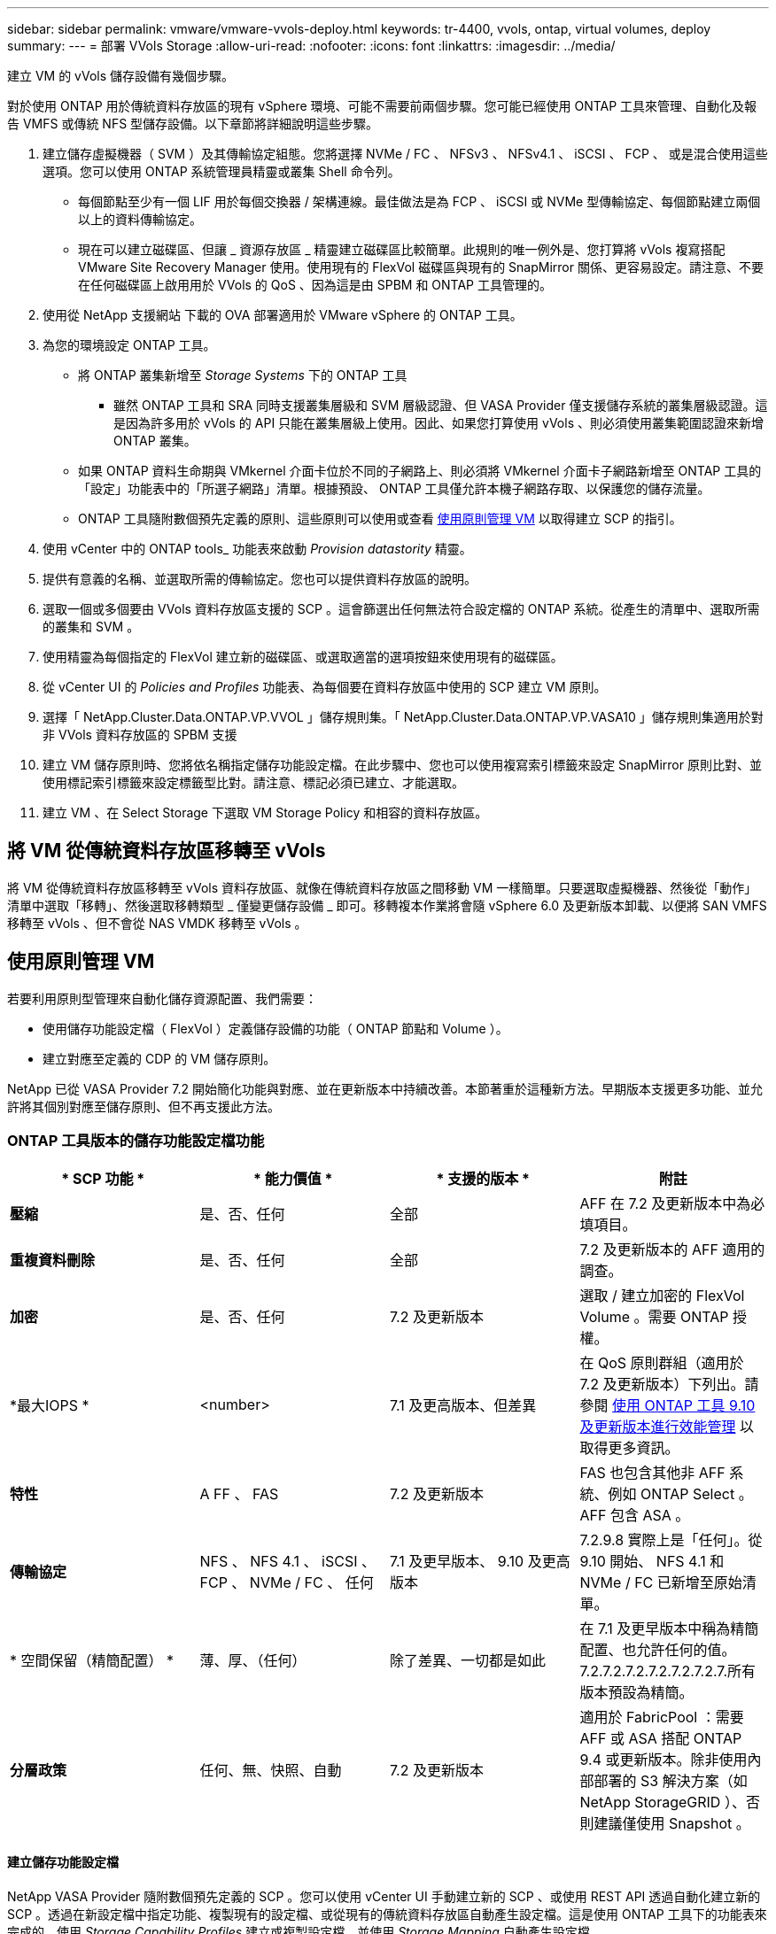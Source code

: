 ---
sidebar: sidebar 
permalink: vmware/vmware-vvols-deploy.html 
keywords: tr-4400, vvols, ontap, virtual volumes, deploy 
summary:  
---
= 部署 VVols Storage
:allow-uri-read: 
:nofooter: 
:icons: font
:linkattrs: 
:imagesdir: ../media/


[role="lead"]
建立 VM 的 vVols 儲存設備有幾個步驟。

對於使用 ONTAP 用於傳統資料存放區的現有 vSphere 環境、可能不需要前兩個步驟。您可能已經使用 ONTAP 工具來管理、自動化及報告 VMFS 或傳統 NFS 型儲存設備。以下章節將詳細說明這些步驟。

. 建立儲存虛擬機器（ SVM ）及其傳輸協定組態。您將選擇 NVMe / FC 、 NFSv3 、 NFSv4.1 、 iSCSI 、 FCP 、 或是混合使用這些選項。您可以使用 ONTAP 系統管理員精靈或叢集 Shell 命令列。
+
** 每個節點至少有一個 LIF 用於每個交換器 / 架構連線。最佳做法是為 FCP 、 iSCSI 或 NVMe 型傳輸協定、每個節點建立兩個以上的資料傳輸協定。
** 現在可以建立磁碟區、但讓 _ 資源存放區 _ 精靈建立磁碟區比較簡單。此規則的唯一例外是、您打算將 vVols 複寫搭配 VMware Site Recovery Manager 使用。使用現有的 FlexVol 磁碟區與現有的 SnapMirror 關係、更容易設定。請注意、不要在任何磁碟區上啟用用於 VVols 的 QoS 、因為這是由 SPBM 和 ONTAP 工具管理的。


. 使用從 NetApp 支援網站 下載的 OVA 部署適用於 VMware vSphere 的 ONTAP 工具。
. 為您的環境設定 ONTAP 工具。
+
** 將 ONTAP 叢集新增至 _Storage Systems_ 下的 ONTAP 工具
+
*** 雖然 ONTAP 工具和 SRA 同時支援叢集層級和 SVM 層級認證、但 VASA Provider 僅支援儲存系統的叢集層級認證。這是因為許多用於 vVols 的 API 只能在叢集層級上使用。因此、如果您打算使用 vVols 、則必須使用叢集範圍認證來新增 ONTAP 叢集。


** 如果 ONTAP 資料生命期與 VMkernel 介面卡位於不同的子網路上、則必須將 VMkernel 介面卡子網路新增至 ONTAP 工具的「設定」功能表中的「所選子網路」清單。根據預設、 ONTAP 工具僅允許本機子網路存取、以保護您的儲存流量。
** ONTAP 工具隨附數個預先定義的原則、這些原則可以使用或查看 <<使用原則管理 VM>> 以取得建立 SCP 的指引。


. 使用 vCenter 中的 ONTAP tools_ 功能表來啟動 _Provision datastority_ 精靈。
. 提供有意義的名稱、並選取所需的傳輸協定。您也可以提供資料存放區的說明。
. 選取一個或多個要由 VVols 資料存放區支援的 SCP 。這會篩選出任何無法符合設定檔的 ONTAP 系統。從產生的清單中、選取所需的叢集和 SVM 。
. 使用精靈為每個指定的 FlexVol 建立新的磁碟區、或選取適當的選項按鈕來使用現有的磁碟區。
. 從 vCenter UI 的 _Policies and Profiles_ 功能表、為每個要在資料存放區中使用的 SCP 建立 VM 原則。
. 選擇「 NetApp.Cluster.Data.ONTAP.VP.VVOL 」儲存規則集。「 NetApp.Cluster.Data.ONTAP.VP.VASA10 」儲存規則集適用於對非 VVols 資料存放區的 SPBM 支援
. 建立 VM 儲存原則時、您將依名稱指定儲存功能設定檔。在此步驟中、您也可以使用複寫索引標籤來設定 SnapMirror 原則比對、並使用標記索引標籤來設定標籤型比對。請注意、標記必須已建立、才能選取。
. 建立 VM 、在 Select Storage 下選取 VM Storage Policy 和相容的資料存放區。




== 將 VM 從傳統資料存放區移轉至 vVols

將 VM 從傳統資料存放區移轉至 vVols 資料存放區、就像在傳統資料存放區之間移動 VM 一樣簡單。只要選取虛擬機器、然後從「動作」清單中選取「移轉」、然後選取移轉類型 _ 僅變更儲存設備 _ 即可。移轉複本作業將會隨 vSphere 6.0 及更新版本卸載、以便將 SAN VMFS 移轉至 vVols 、但不會從 NAS VMDK 移轉至 vVols 。



== 使用原則管理 VM

若要利用原則型管理來自動化儲存資源配置、我們需要：

* 使用儲存功能設定檔（ FlexVol ）定義儲存設備的功能（ ONTAP 節點和 Volume ）。
* 建立對應至定義的 CDP 的 VM 儲存原則。


NetApp 已從 VASA Provider 7.2 開始簡化功能與對應、並在更新版本中持續改善。本節著重於這種新方法。早期版本支援更多功能、並允許將其個別對應至儲存原則、但不再支援此方法。



=== ONTAP 工具版本的儲存功能設定檔功能

|===
| * SCP 功能 * | * 能力價值 * | * 支援的版本 * | *附註* 


| *壓縮* | 是、否、任何 | 全部 | AFF 在 7.2 及更新版本中為必填項目。 


| *重複資料刪除* | 是、否、任何 | 全部 | 7.2 及更新版本的 AFF 適用的調查。 


| *加密* | 是、否、任何 | 7.2 及更新版本 | 選取 / 建立加密的 FlexVol Volume 。需要 ONTAP 授權。 


| *最大IOPS * | <number> | 7.1 及更高版本、但差異 | 在 QoS 原則群組（適用於 7.2 及更新版本）下列出。請參閱 <<使用 ONTAP 工具 9.10 及更新版本進行效能管理>> 以取得更多資訊。 


| *特性* | A FF 、 FAS | 7.2 及更新版本 | FAS 也包含其他非 AFF 系統、例如 ONTAP Select 。AFF 包含 ASA 。 


| *傳輸協定* | NFS 、 NFS 4.1 、 iSCSI 、 FCP 、 NVMe / FC 、 任何 | 7.1 及更早版本、 9.10 及更高版本 | 7.2.9.8 實際上是「任何」。從 9.10 開始、 NFS 4.1 和 NVMe / FC 已新增至原始清單。 


| * 空間保留（精簡配置） * | 薄、厚、（任何） | 除了差異、一切都是如此 | 在 7.1 及更早版本中稱為精簡配置、也允許任何的值。7.2.7.2.7.2.7.2.7.2.7.2.7.所有版本預設為精簡。 


| *分層政策* | 任何、無、快照、自動 | 7.2 及更新版本 | 適用於 FabricPool ：需要 AFF 或 ASA 搭配 ONTAP 9.4 或更新版本。除非使用內部部署的 S3 解決方案（如 NetApp StorageGRID ）、否則建議僅使用 Snapshot 。 
|===


==== 建立儲存功能設定檔

NetApp VASA Provider 隨附數個預先定義的 SCP 。您可以使用 vCenter UI 手動建立新的 SCP 、或使用 REST API 透過自動化建立新的 SCP 。透過在新設定檔中指定功能、複製現有的設定檔、或從現有的傳統資料存放區自動產生設定檔。這是使用 ONTAP 工具下的功能表來完成的。使用 _Storage Capability Profiles_ 建立或複製設定檔、並使用 _Storage Mapping_ 自動產生設定檔。



===== 適用於 ONTAP 工具 9.10 及更新版本的儲存功能

image:vvols-image9.png["「適用於 ONTAP 工具 9.10 及更新版本的儲存功能」、 300"]

image:vvols-image12.png["「適用於 ONTAP 工具 9.10 及更新版本的儲存功能」、 300"]

image:vvols-image11.png["「適用於 ONTAP 工具 9.10 及更新版本的儲存功能」、 300"]

image:vvols-image10.png["「適用於 ONTAP 工具 9.10 及更新版本的儲存功能」、 300"]

image:vvols-image14.png["「適用於 ONTAP 工具 9.10 及更新版本的儲存功能」、 300"]

image:vvols-image13.png["「適用於 ONTAP 工具 9.10 及更新版本的儲存功能」、 300"]

* 建立 VVols 資料存放區 *
建立必要的 SCP 之後、就可以使用它們來建立 vVols 資料存放區（也可以選用資料存放區的 FlexVol 磁碟區）。以滑鼠右鍵按一下您要建立 VVols 資料存放區的主機、叢集或資料中心、然後選取 ONTAP tools_ > _Provision Datastority_ 。選取一個或多個要由資料存放區支援的 FlexVol 、然後從現有的 FlexVol Volume 和 / 或為資料存放區配置新的 Volume 中進行選取。最後、為資料存放區指定預設的 SCP 、用於未依原則指定 SCP 的 VM 、以及交換 VVols （這些不需要高效能儲存）。



=== 建立 VM 儲存原則

vSphere 中使用 VM 儲存原則來管理儲存 I/O 控制或 vSphere 加密等選用功能。它們也可與 vVols 搭配使用、將特定的儲存功能套用至 VM 。使用「 NetApp.Cluster.Data.ONTAP.VP.VVOL 」儲存類型和「 profilename 」規則、透過使用原則將特定的 SCP 套用至 VM 。請參閱連結： vmware-vols-ontap.html#Best Practices [ 透過 NFS v3 使用 vVols 的範例網路組態 ] 、以瞭解 ONTAP 工具 VASA Provider 的範例。「 NetApp.Cluster.Data.ONTAP.VP.VASA10 」儲存設備的規則將用於非 vVols 型資料存放區。

較早的版本類似、但如所述 <<ONTAP 工具版本的儲存功能設定檔功能>>、您的選項可能有所不同。

一旦建立儲存原則、就可以在佈建新 VM 時使用、如所示 link:vmware-vvols-overview.html#deploy-vm-using-storage-policy["使用儲存原則部署 VM"]。有關搭配 VASA Provider 7.2 使用效能管理功能的準則、請參考 <<使用 ONTAP 工具 9.10 及更新版本進行效能管理>>。



==== 使用 ONTAP 工具 VASA Provider 9.10 建立 VM 儲存原則

image:vvols-image15.png["使用 ONTAP 工具建立 VM 儲存原則 VASA Provider 9.10\"300"]



==== 使用 ONTAP 工具 9.10 及更新版本進行效能管理

* ONTAP 工具 9.10 使用自己的平衡放置演算法、將新的 vVol 置於 vVols 資料存放區內的最佳 FlexVol Volume 中。放置方式是根據指定的 SCP 和相符的 FlexVol 磁碟區。如此可確保資料存放區和備份儲存設備符合指定的效能需求。
* 變更效能功能（例如最小和最大 IOPS ）需要特別注意特定組態。
+
** * 可以在 SCP 中指定最小和最大 IOPS * 、並在 VM 原則中使用。
+
*** 變更 SCP 中的 IOPS 不會變更 vVols 上的 QoS 、直到編輯 VM 原則、然後重新套用至使用它的 VM 為止（請參閱 <<適用於 ONTAP 工具 9.10 及更新版本的儲存功能>>）。或是使用所需的 IOPS 建立新的 SCP 、並變更原則以使用它（並重新套用至 VM ）。一般而言、建議您只為不同的服務層級定義個別的 SCP 和 VM 儲存原則、並只需變更 VM 上的 VM 儲存原則即可。
*** AFF 和 FAS 身分具有不同的 IOPs 設定。最小值和最大值均可在 AFF 上使用。不過、非 AFF 系統只能使用最大 IOPs 設定。




* 在某些情況下、可能需要在原則變更後移轉 vVol （手動或由 VASA Provider 和 ONTAP 自動移轉）：
+
** 有些變更不需要移轉（例如變更最大 IOPS 、可立即套用至 VM 、如上所述）。
** 如果儲存 vVol 的目前 FlexVol Volume 不支援原則變更（例如、平台不支援要求的加密或分層原則）、您將需要在 vCenter 中手動移轉 VM 。


* ONTAP 工具會使用目前支援的 ONTAP 版本來建立個別的非共用 QoS 原則。因此、每個個別的 VMDK 都會收到自己的 IOP 分配。




===== 重新套用 VM 儲存原則

image:vvols-image16.png["「重新套用 VM 儲存原則」、 300"]
